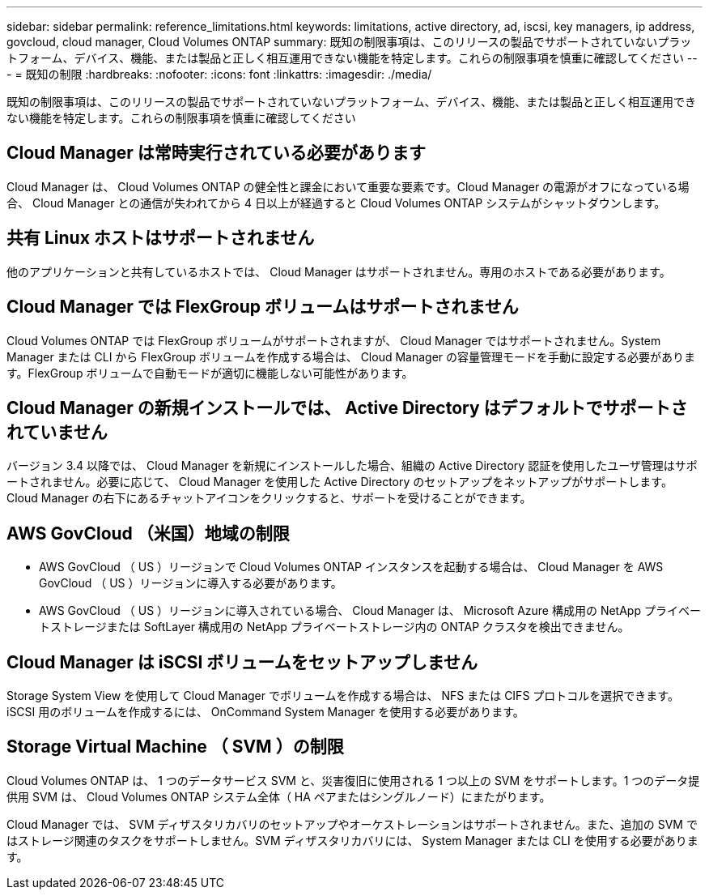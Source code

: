 ---
sidebar: sidebar 
permalink: reference_limitations.html 
keywords: limitations, active directory, ad, iscsi, key managers, ip address, govcloud, cloud manager, Cloud Volumes ONTAP 
summary: 既知の制限事項は、このリリースの製品でサポートされていないプラットフォーム、デバイス、機能、または製品と正しく相互運用できない機能を特定します。これらの制限事項を慎重に確認してください 
---
= 既知の制限
:hardbreaks:
:nofooter: 
:icons: font
:linkattrs: 
:imagesdir: ./media/


[role="lead"]
既知の制限事項は、このリリースの製品でサポートされていないプラットフォーム、デバイス、機能、または製品と正しく相互運用できない機能を特定します。これらの制限事項を慎重に確認してください



== Cloud Manager は常時実行されている必要があります

Cloud Manager は、 Cloud Volumes ONTAP の健全性と課金において重要な要素です。Cloud Manager の電源がオフになっている場合、 Cloud Manager との通信が失われてから 4 日以上が経過すると Cloud Volumes ONTAP システムがシャットダウンします。



== 共有 Linux ホストはサポートされません

他のアプリケーションと共有しているホストでは、 Cloud Manager はサポートされません。専用のホストである必要があります。



== Cloud Manager では FlexGroup ボリュームはサポートされません

Cloud Volumes ONTAP では FlexGroup ボリュームがサポートされますが、 Cloud Manager ではサポートされません。System Manager または CLI から FlexGroup ボリュームを作成する場合は、 Cloud Manager の容量管理モードを手動に設定する必要があります。FlexGroup ボリュームで自動モードが適切に機能しない可能性があります。



== Cloud Manager の新規インストールでは、 Active Directory はデフォルトでサポートされていません

バージョン 3.4 以降では、 Cloud Manager を新規にインストールした場合、組織の Active Directory 認証を使用したユーザ管理はサポートされません。必要に応じて、 Cloud Manager を使用した Active Directory のセットアップをネットアップがサポートします。Cloud Manager の右下にあるチャットアイコンをクリックすると、サポートを受けることができます。



== AWS GovCloud （米国）地域の制限

* AWS GovCloud （ US ）リージョンで Cloud Volumes ONTAP インスタンスを起動する場合は、 Cloud Manager を AWS GovCloud （ US ）リージョンに導入する必要があります。
* AWS GovCloud （ US ）リージョンに導入されている場合、 Cloud Manager は、 Microsoft Azure 構成用の NetApp プライベートストレージまたは SoftLayer 構成用の NetApp プライベートストレージ内の ONTAP クラスタを検出できません。




== Cloud Manager は iSCSI ボリュームをセットアップしません

Storage System View を使用して Cloud Manager でボリュームを作成する場合は、 NFS または CIFS プロトコルを選択できます。iSCSI 用のボリュームを作成するには、 OnCommand System Manager を使用する必要があります。



== Storage Virtual Machine （ SVM ）の制限

Cloud Volumes ONTAP は、 1 つのデータサービス SVM と、災害復旧に使用される 1 つ以上の SVM をサポートします。1 つのデータ提供用 SVM は、 Cloud Volumes ONTAP システム全体（ HA ペアまたはシングルノード）にまたがります。

Cloud Manager では、 SVM ディザスタリカバリのセットアップやオーケストレーションはサポートされません。また、追加の SVM ではストレージ関連のタスクをサポートしません。SVM ディザスタリカバリには、 System Manager または CLI を使用する必要があります。
